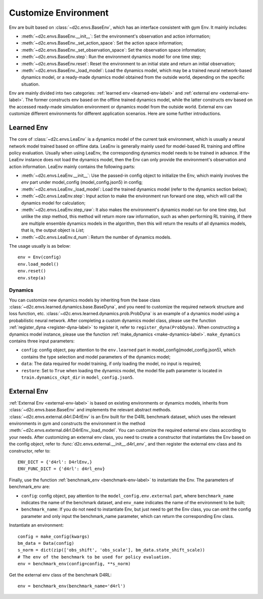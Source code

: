 Customize Environment
=======================
Env are built based on :class:`~d2c.envs.BaseEnv`, which has an interface consistent with gym Env. It mainly includes:

- :meth:`~d2c.envs.BaseEnv.__init__`: Set the environment's observation and action information;

- :meth:`~d2c.envs.BaseEnv._set_action_space`: Set the action space information;

- :meth:`~d2c.envs.BaseEnv._set_observation_space`: Set the observation space information;

- :meth:`~d2c.envs.BaseEnv.step`: Run the environment dynamics model for one time step;

- :meth:`~d2c.envs.BaseEnv.reset`: Reset the environment to an initial state and return an initial observation;

- :meth:`~d2c.envs.BaseEnv._load_model`: Load the dynamics model, which may be a trained neural network-based dynamics model, or a ready-made dynamics model obtained from the outside world, depending on the specific situation.

Env are mainly divided into two categories: :ref:`learned env <learned-env-label>`  and :ref:`external env <external-env-label>`. The former constructs env based on the offline trained dynamics model, while the latter constructs env based on the accessed ready-made simulation environment or dynamics model from the outside world. External env can customize different environments for different application scenarios. Here are some further introductions.


Learned Env
-----------------------
The core of :class:`~d2c.envs.LeaEnv` is a dynamics model of the current task environment, which is usually a neural network model trained based on offline data. LeaEnv is generally mainly used for model-based RL training and offline policy evaluation. Usually when using LeaEnv, the corresponding dynamics model needs to be trained in advance. If the LeaEnv instance does not load the dynamics model, then the Env can only provide the environment's observation and action information. LeaEnv mainly contains the following parts:

- :meth:`~d2c.envs.LeaEnv.__init__`: Use the passed-in config object to initialize the Env, which mainly involves the `env` part under model_config (model_config.json5) in config;

- :meth:`~d2c.envs.LeaEnv._load_model`: Load the trained dynamics model (refer to the dynamics section below);

- :meth:`~d2c.envs.LeaEnv.step`: Input action to make the environment run forward one step, which will call the dynamics model for calculation;

- :meth:`~d2c.envs.LeaEnv.step_raw`: It also makes the environment's dynamics model run for one time step, but unlike the `step` method, this method will return more raw information, such as when performing RL training, if there are multiple ensemble dynamics models in the algorithm, then this will return the results of all dynamics models, that is, the output object is `List`;

- :meth:`~d2c.envs.LeaEnv.d_num`: Return the number of dynamics models.

The usage usually is as below:

::

    env = Env(config)
    env.load_model()
    env.reset()
    env.step(a)


Dynamics
***********************
You can customize new dynamics models by inheriting from the base class :class:`~d2c.envs.learned.dynamics.base.BaseDyna`, and you need to customize the required network structure and loss function, etc. :class:`~d2c.envs.learned.dynamics.prob.ProbDyna` is an example of a dynamics model using a probabilistic neural network. After completing a custom dynamics model class, please use the function :ref:`register_dyna <register-dyna-label>` to register it, refer to ``register_dyna(ProbDyna)``. When constructing a dynamics model instance, please use the function :ref:`make_dynamics <make-dynamics-label>`. ``make_dynamics`` contains three input parameters:

- ``config``: config object, pay attention to the ``env.learned`` part in model_config(model_config.json5), which contains the type selection and model parameters of the dynamics model;

- ``data``: The data required for model training, if only loading the model, no input is required;

- ``restore``: Set to ``True`` when loading the dynamics model, the model file path parameter is located in ``train.dynamics_ckpt_dir`` in ``model_config.json5``.


External Env
------------------------
:ref:`External Env <external-env-label>` is based on existing environments or dynamics models, inherits from :class:`~d2c.envs.base.BaseEnv` and implements the relevant abstract methods. :class:`~d2c.envs.external.d4rl.D4rlEnv` is an Env built for the D4RL benchmark dataset, which uses the relevant environments in gym and constructs the environment in the method :meth:`~d2c.envs.external.d4rl.D4rlEnv._load_model`. You can customize the required external env class according to your needs. After customizing an external env class, you need to create a constructor that instantiates the Env based on the config object, refer to :func:`d2c.envs.external.__init__.d4rl_env`, and then register the external env class and its constructor, refer to:

::

    ENV_DICT = {'d4rl': D4rlEnv,}
    ENV_FUNC_DICT = {'d4rl': d4rl_env}

Finally, use the function :ref:`benchmark_env <benchmark-env-label>` to instantiate the Env. The parameters of benchmark_env are:

- ``config``: config object, pay attention to the ``model_config.env.external`` part, where ``benchmark_name`` indicates the name of the benchmark dataset, and ``env_name`` indicates the name of the environment to be built;

- ``benchmark_name``: If you do not need to instantiate Env, but just need to get the Env class, you can omit the config parameter and only input the benchmark_name parameter, which can return the corresponding Env class.

Instantiate an environment:

::

    config = make_config(kwargs)
    bm_data = Data(config)
    s_norm = dict(zip(['obs_shift', 'obs_scale'], bm_data.state_shift_scale))
    # The env of the benchmark to be used for policy evaluation.
    env = benchmark_env(config=config, **s_norm)

Get the external env class of the benchmark D4RL:

::

    env = benchmark_env(benchmark_name='d4rl')